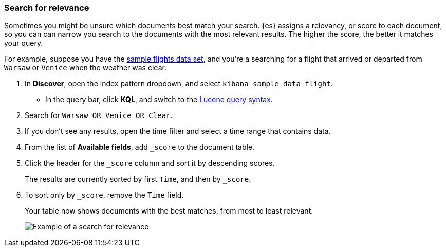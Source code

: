 [[discover-search-for-relevance]]
=== Search for relevance

Sometimes you might be unsure which documents best match your search.
{es} assigns a relevancy, or score to each document, so you can
can narrow you search to the documents with the most relevant results.
The higher the score, the better it matches your query.

For example, suppose you have the <<gs-get-data-into-kibana, sample flights data set>>, and you're a searching for
a flight that arrived or departed from `Warsaw` or `Venice` when the weather was clear.

.  In *Discover*, open the index pattern dropdown, and select `kibana_sample_data_flight`.
* In the query bar, click  *KQL*, and switch to the <<lucene-query, Lucene query syntax>>.
. Search for `Warsaw OR Venice OR Clear`.
.  If you don't see any results, open the time filter and select a time range that contains data.
.  From the list of *Available fields*, add `_score` to the document table.
. Click the header for the `_score` column and sort it  by descending scores.
+
The results are currently sorted by first `Time`, and then by `_score`.
. To sort only by `_score`, remove the `Time` field.
+
Your table now shows documents with the best matches, from most to least relevant.
[role="screenshot"]
image::images/discover-search-for-relevance.png["Example of a search for relevance"]
